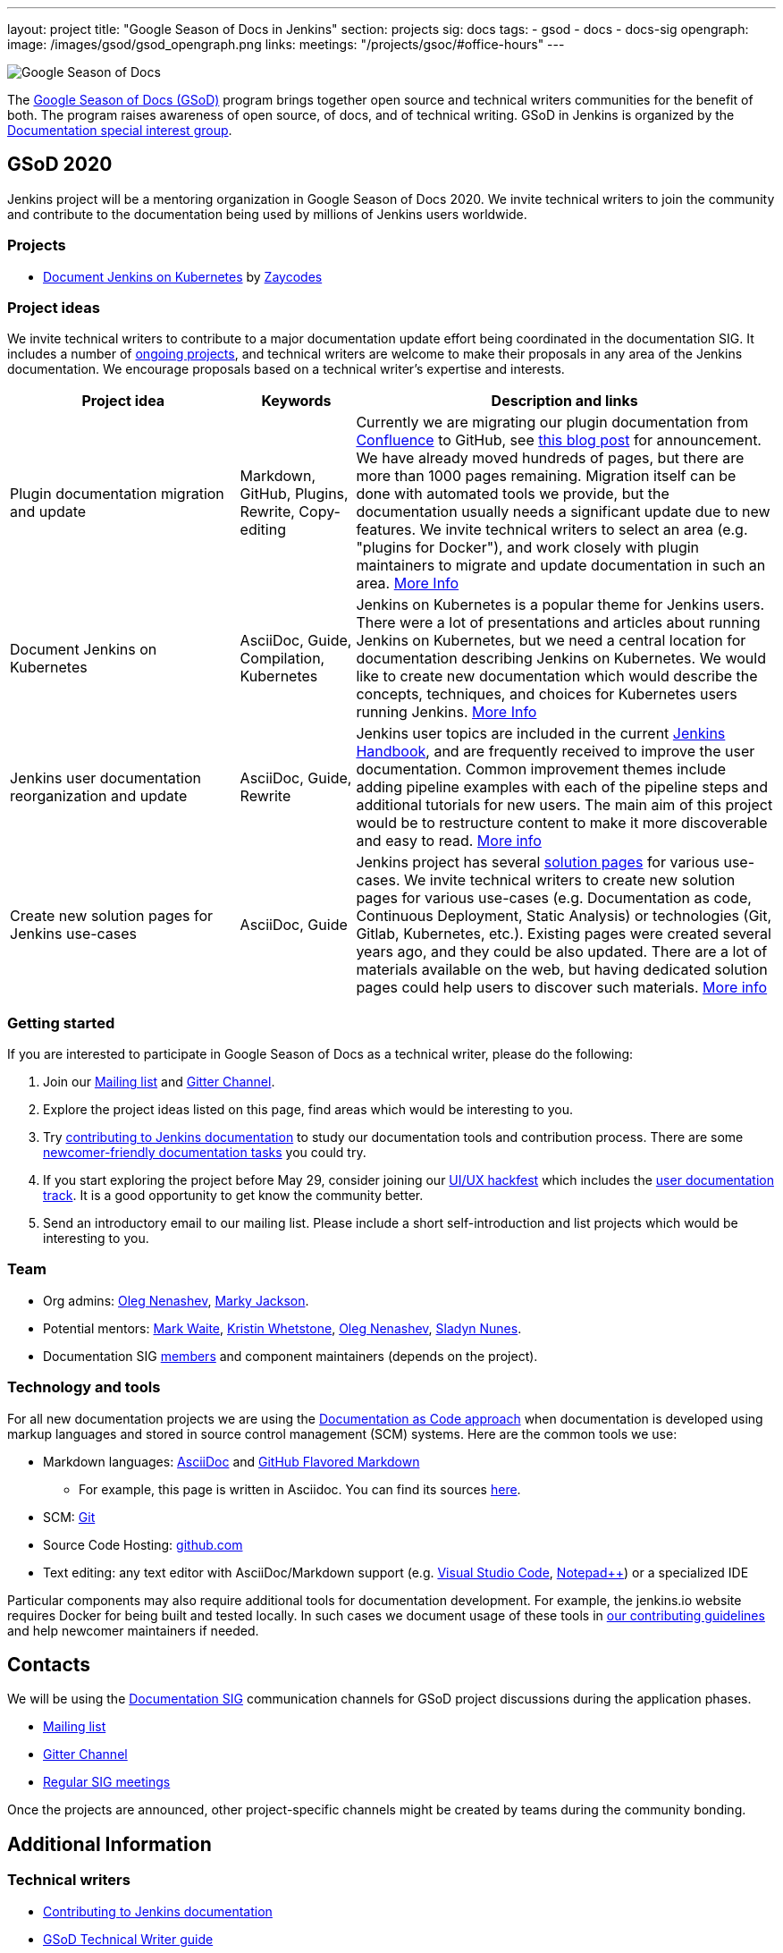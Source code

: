 ---
layout: project
title: "Google Season of Docs in Jenkins"
section: projects
sig: docs
tags:
- gsod
- docs
- docs-sig
opengraph:
  image: /images/gsod/gsod_opengraph.png
links:
  meetings: "/projects/gsoc/#office-hours"
---

image:/images/gsod/gsod.png[Google Season of Docs, role=center, float=right]

The https://developers.google.com/season-of-docs/[Google Season of Docs (GSoD)]
program brings together open source and technical writers communities for the benefit of both.
The program raises awareness of open source, of docs, and of technical writing.
GSoD in Jenkins is organized by the link:/sigs/docs[Documentation special interest group].

== GSoD 2020

Jenkins project will be a mentoring organization in Google Season of Docs 2020.
We invite technical writers to join the community and contribute to the documentation being used by millions of Jenkins users worldwide.

=== Projects

* link:/sigs/docs/gsod/2020/projects/document-jenkins-on-kubernetes[Document Jenkins on Kubernetes] by link:https://github.com/zaycodes[Zaycodes]

=== Project ideas

We invite technical writers to contribute to a major documentation update effort being coordinated in the documentation SIG.
It includes a number of link:/sigs/docs/#ongoing-projects[ongoing projects],
and technical writers are welcome to make their proposals in any area of the Jenkins documentation.
We encourage proposals based on a technical writer's expertise and interests.

[frame="topbot",grid="all",options="header",cols="30%,15%,55%"]
|=========================================================
|Project idea | Keywords | Description and links

| Plugin documentation migration and update 
| Markdown, GitHub, Plugins, Rewrite, Copy-editing
| Currently we are migrating our plugin documentation from link:https://wiki.jenkins.io/[Confluence] to GitHub,
  see link:/blog/2019/10/21/plugin-docs-on-github/[this blog post] for announcement.
  We have already moved hundreds of pages, but there are more than 1000 pages remaining.
  Migration itself can be done with automated tools we provide, but the documentation usually needs a significant update due to new features.
  We invite technical writers to select an area (e.g. "plugins for Docker"), and work closely with plugin maintainers to migrate and update documentation in such an area.
  link:/sigs/docs/#plugin-documentation-on-github[More Info]

| Document Jenkins on Kubernetes
| AsciiDoc, Guide, Compilation, Kubernetes
| Jenkins on Kubernetes is a popular theme for Jenkins users.
  There were a lot of presentations and articles about running Jenkins on Kubernetes, but we need a central location for documentation describing Jenkins on Kubernetes.
  We would like to create new documentation which would describe the concepts, techniques, and choices for Kubernetes users running Jenkins.
  link:/sigs/docs/#jenkins-on-kubernetes[More Info]

| Jenkins user documentation reorganization and update
| AsciiDoc, Guide, Rewrite
| Jenkins user topics are included in the current link:/doc/book[Jenkins Handbook], and are frequently received to improve the user documentation.
Common improvement themes include adding pipeline examples with each of the pipeline steps and additional tutorials for new users.
The main aim of this project would be to  restructure content to make it more discoverable and easy to read.
link:/sigs/docs/#user-guide[More info]

| Create new solution pages for Jenkins use-cases
| AsciiDoc, Guide
| Jenkins project has several link:/solutions/[solution pages] for various use-cases.
  We invite technical writers to create new solution pages for various use-cases (e.g. Documentation as code, Continuous Deployment, Static Analysis)
  or technologies (Git, Gitlab, Kubernetes, etc.).
  Existing pages were created several years ago, and they could be also updated.
  There are a lot of materials available on the web, but having dedicated solution pages could help users to discover such materials. 
  link:/sigs/docs/#solution-pages[More info]

|=========================================================

=== Getting started

If you are interested to participate in Google Season of Docs as a technical writer, please do the following:

. Join our link:https://groups.google.com/forum/#!forum/jenkinsci-docs[Mailing list] and link:https://gitter.im/jenkinsci/docs[Gitter Channel].
. Explore the project ideas listed on this page, find areas which would be interesting to you.
. Try link:/participate/document/[contributing to Jenkins documentation] to study our documentation tools and contribution process.
  There are some link:/participate/document/#newcomers[newcomer-friendly documentation tasks] you could try.
. If you start exploring the project before May 29, consider joining our link:/events/online-hackfest/2020-uiux/[UI/UX hackfest] which includes the link:/events/online-hackfest/2020-uiux/#user-documentation[user documentation track].
  It is a good opportunity to get know the community better.
. Send an introductory email to our mailing list. Please include a short self-introduction and list projects which would be interesting to you.

=== Team

* Org admins:
  link:/blog/authors/oleg_nenashev/[Oleg Nenashev],
  link:/blog/authors/markyjackson-taulia/[Marky Jackson].
* Potential mentors:
  link:/blog/authors/markewaite/[Mark Waite],
  link:/blog/authors/kwhetstone/[Kristin Whetstone],
  link:/blog/authors/oleg_nenashev/[Oleg Nenashev],
  link:/blog/authors/sladyn98/[Sladyn Nunes].
* Documentation SIG link:/sigs/docs/#members[members] and component maintainers (depends on the project).

=== Technology and tools

For all new documentation projects we are using the link:https://www.writethedocs.org/guide/docs-as-code/[Documentation as Code approach]
when documentation is developed using markup languages and stored in source control management (SCM) systems.
Here are the common tools we use:

* Markdown languages: link:https://asciidoctor.org/[AsciiDoc] and link:https://github.github.com/gfm/[GitHub Flavored Markdown]
** For example, this page is written in Asciidoc.
   You can find its sources link:https://github.com/jenkins-infra/jenkins.io/blob/master/content/sigs/docs/gsod/index.adoc[here].
* SCM: link:https://git-scm.com/[Git]
* Source Code Hosting: link:http://github.com/[github.com]
* Text editing: any text editor with AsciiDoc/Markdown support (e.g. link:https://code.visualstudio.com/[Visual Studio Code], link:https://notepad-plus-plus.org/[Notepad++]) or a specialized IDE 

Particular components may also require additional tools for documentation development.
For example, the jenkins.io website requires Docker for being built and tested locally.
In such cases we document usage of these tools in link:https://github.com/jenkins-infra/jenkins.io/blob/master/CONTRIBUTING.adoc[our contributing guidelines] and help newcomer maintainers if needed.

== Contacts

We will be using the link:/sigs/docs[Documentation SIG] communication channels for GSoD project discussions during the application phases.

* link:https://groups.google.com/forum/#!forum/jenkinsci-docs[Mailing list]
* link:https://gitter.im/jenkinsci/docs[Gitter Channel]
* link:/sigs/docs/#meetings[Regular SIG meetings]

Once the projects are announced, other project-specific channels might be created by teams during the community bonding.

== Additional Information

=== Technical writers

* link:/participate/document/[Contributing to Jenkins documentation]
* link:https://developers.google.com/season-of-docs/docs/tech-writer-guide[GSoD Technical Writer guide]
* link:https://developers.google.com/season-of-docs/docs/timeline[GSoD Timeline]
* link:/sigs/docs/gsod/2020/application[Our GSoD 2020 application]

=== Mentors

* link:https://developers.google.com/season-of-docs/docs/mentor-guide[GSoD Mentor Guide]
* link:https://developers.google.com/season-of-docs/docs/timeline[GSoD Timeline]
* link:https://developers.google.com/season-of-docs/docs/project-selection[Selecting projects]
* link:https://developers.google.com/season-of-docs/docs/tech-writer-collaboration[Working with a technical writer]
* link:/sigs/docs/gsod/2020/application[Our GSoD 2020 application]

=== Office Hours

Documentation office hours are held each Monday at *22:00 UTC*.
Meetings are conducted and recorded using Zoom and archived to the link:https://www.youtube.com/user/jenkinsci[Jenkins YouTube channel] in the link:https://www.youtube.com/playlist?list=PLN7ajX_VdyaNp0lk5BmyAgqPS52u_4tC8[Jenkins Docs SIG YouTube playlist].
Participant links are posted in the link:https://gitter.im/jenkinsci/docs[SIG Gitter Chat] 10 minutes before the meeting starts.

[#archive]
== Previous years

* GSoD 2019 - not accepted 
(link:https://docs.google.com/document/d/1ighqWo7gIDCnLQ-b6FouQKz-fvmHsnTsMfqBh_mVNbI/edit?usp=sharing[application form and project ideas],
link:https://docs.google.com/document/d/1uNNo0QJKPHnNp8PGr_jLI8p3K_94ZYD-M0evZOEZ93c/edit#heading=h.g4afeqolzwpj[retrospective])
